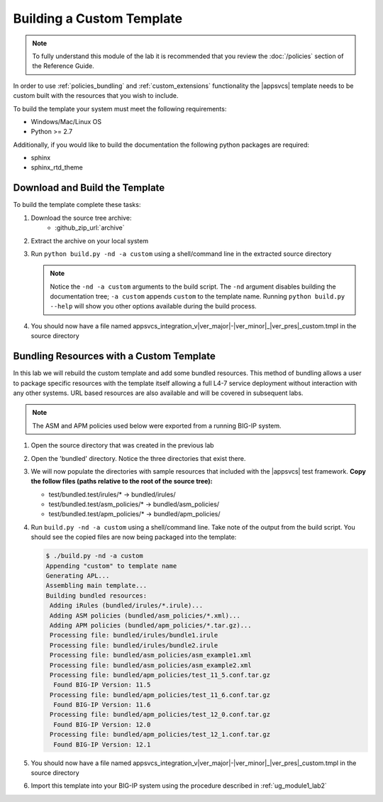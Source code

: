 .. |labmodule| replace:: 3
.. |labnum| replace:: 1
.. |labdot| replace:: |labmodule|\ .\ |labnum|
.. |labund| replace:: |labmodule|\ _\ |labnum|
.. |labname| replace:: Lab\ |labdot|
.. |labnameund| replace:: Lab\ |labund|

.. _ug_module3_lab1:

Building a Custom Template
--------------------------

.. NOTE::
	To fully understand this module of the lab it is recommended that you review
	the :doc:`/policies` section of the Reference Guide.

In order to use :ref:`policies_bundling` and :ref:`custom_extensions` 
functionality the |appsvcs| template needs to be custom built with the resources
that you wish to include.  

To build the template your system must meet the following requirements:

- Windows/Mac/Linux OS
- Python >= 2.7

Additionally, if you would like to build the documentation the following 
python packages are required:

- sphinx
- sphinx_rtd_theme

Download and Build the Template
^^^^^^^^^^^^^^^^^^^^^^^^^^^^^^^

To build the template complete these tasks:

#. Download the source tree archive:
	- :github_zip_url:`archive`
#. Extract the archive on your local system
#. Run ``python build.py -nd -a custom`` using a shell/command line in the
   extracted source directory

   .. NOTE::
   	   Notice the ``-nd -a custom`` arguments to the build script.  The ``-nd``
   	   argument disables building the documentation tree; ``-a custom`` appends
   	   ``custom`` to the template name.  Running ``python build.py --help`` will
   	   show you other options available during the build process.

#. You should now have a file named
   appsvcs_integration_v\ |ver_major|\ -\ |ver_minor|\ _\ |ver_pres|\ _custom.tmpl
   in the source directory

Bundling Resources with a Custom Template
^^^^^^^^^^^^^^^^^^^^^^^^^^^^^^^^^^^^^^^^^

In this lab we will rebuild the custom template and add some bundled resources.
This method of bundling allows a user to package specific resources with the 
template itself allowing a full L4-7 service deployment without interaction
with any other systems.  URL based resources are also available and will be 
covered in subsequent labs.

.. NOTE::
    The ASM and APM policies used below were exported from a running BIG-IP 
    system.

#. Open the source directory that was created in the previous lab
#. Open the 'bundled' directory.  Notice the three directories that exist there.
#. We will now populate the directories with sample resources that included 
   with the |appsvcs| test framework. **Copy the follow files (paths relative to 
   the root of the source tree):**
   
   - test/bundled.test/irules/* -> bundled/irules/
   - test/bundled.test/asm_policies/* -> bundled/asm_policies/
   - test/bundled.test/apm_policies/* -> bundled/apm_policies/

#. Run ``build.py -nd -a custom`` using a shell/command line.  Take note of the
   output from the build script.  You should see the copied files are now 
   being packaged into the template:

   .. code:: console

		$ ./build.py -nd -a custom
		Appending "custom" to template name
		Generating APL...
		Assembling main template...
		Building bundled resources:
		 Adding iRules (bundled/irules/*.irule)...
		 Adding ASM policies (bundled/asm_policies/*.xml)...
		 Adding APM policies (bundled/apm_policies/*.tar.gz)...
		 Processing file: bundled/irules/bundle1.irule
		 Processing file: bundled/irules/bundle2.irule
		 Processing file: bundled/asm_policies/asm_example1.xml
		 Processing file: bundled/asm_policies/asm_example2.xml
		 Processing file: bundled/apm_policies/test_11_5.conf.tar.gz
		  Found BIG-IP Version: 11.5
		 Processing file: bundled/apm_policies/test_11_6.conf.tar.gz
		  Found BIG-IP Version: 11.6
		 Processing file: bundled/apm_policies/test_12_0.conf.tar.gz
		  Found BIG-IP Version: 12.0
		 Processing file: bundled/apm_policies/test_12_1.conf.tar.gz
		  Found BIG-IP Version: 12.1

#. You should now have a file named
   appsvcs_integration_v\ |ver_major|\ -\ |ver_minor|\ _\ |ver_pres|\ _custom.tmpl
   in the source directory
#. Import this template into your BIG-IP system using the procedure described in
   :ref:`ug_module1_lab2`

